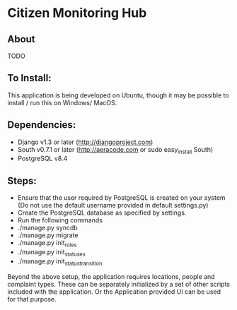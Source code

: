 * Citizen Monitoring Hub

** About
TODO

** To Install:
This application is being developed on Ubuntu, though it may be possible to install / run this on Windows/ MacOS.

** Dependencies:
 + Django v1.3 or later (http://djangoproject.com)
 + South v0.7.1 or later (http://aeracode.com or sudo easy_install South)
 + PostgreSQL v8.4

** Steps:
 + Ensure that the user required by PostgreSQL is created on your system (Do not use the default username provided in default settings.py)
 + Create the PostgreSQL database as specified by settings.
 + Run the following commands
 + ./manage.py syncdb
 + ./manage.py migrate
 + ./manage.py init_roles
 + ./manage.py init_statuses
 + ./manage.py init_status_transition

 Beyond the above setup, the application requires locations, people and complaint types. These can be separately initialized by a set of other scripts included with the application. Or the Application provided UI can be used for that purpose.

